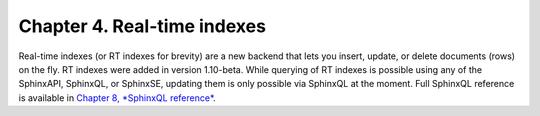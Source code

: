 Chapter 4. Real-time indexes
============================

Real-time indexes (or RT indexes for brevity) are a new backend that
lets you insert, update, or delete documents (rows) on the fly. RT
indexes were added in version 1.10-beta. While querying of RT indexes is
possible using any of the SphinxAPI, SphinxQL, or SphinxSE, updating
them is only possible via SphinxQL at the moment. Full SphinxQL
reference is available in `Chapter 8, *SphinxQL
reference* <../8_sphinxql_reference/README.rst>`__.
